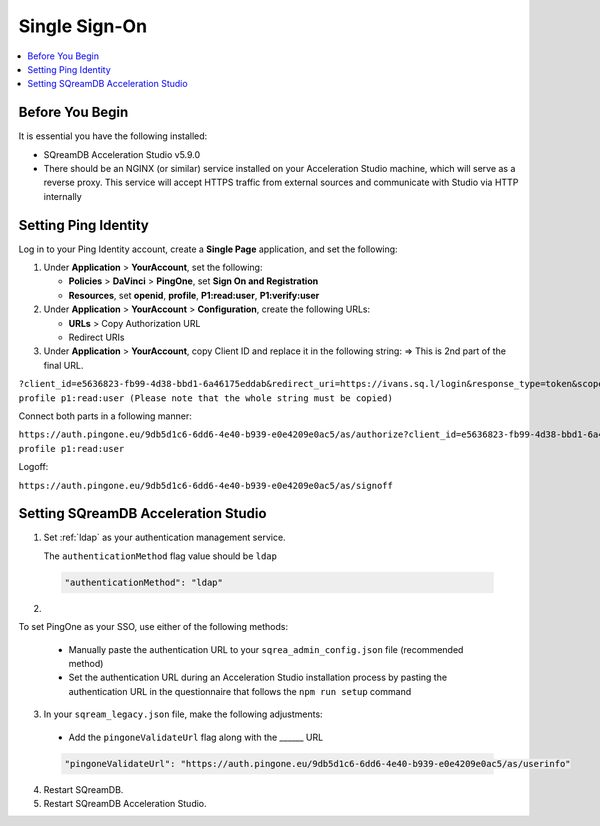 .. _sso:

**************
Single Sign-On
**************


.. contents::
   :local:
   :depth: 1
   
Before You Begin
================

It is essential you have the following installed:

* SQreamDB Acceleration Studio v5.9.0 
* There should be an NGINX (or similar) service installed on your Acceleration Studio machine, which will serve as a reverse proxy. This service will accept HTTPS traffic from external sources and communicate with Studio via HTTP internally
   
Setting Ping Identity
=====================
   
Log in to your Ping Identity account, create a **Single Page** application, and set the following:

1. Under **Application** > **YourAccount**, set the following:

   * **Policies** > **DaVinci** > **PingOne**, set **Sign On and Registration**

   * **Resources**, set **openid**, **profile**, **P1:read:user**, **P1:verify:user**
	
2. Under **Application** > **YourAccount** > **Configuration**, create the following URLs:

   * **URLs** > Copy Authorization URL

   * Redirect URIs 

3. Under **Application** > **YourAccount**, copy Client ID and replace it in the following string: => This is 2nd part of the final URL.

``?client_id=e5636823-fb99-4d38-bbd1-6a46175eddab&redirect_uri=https://ivans.sq.l/login&response_type=token&scope=openid profile p1:read:user (Please note that the whole string must be copied)``

Connect both parts in a following manner:

``https://auth.pingone.eu/9db5d1c6-6dd6-4e40-b939-e0e4209e0ac5/as/authorize?client_id=e5636823-fb99-4d38-bbd1-6a46175eddab&redirect_uri=https://ivans.sq.l/login&response_type=token&scope=openid profile p1:read:user``

Logoff:

``https://auth.pingone.eu/9db5d1c6-6dd6-4e40-b939-e0e4209e0ac5/as/signoff``

Setting SQreamDB Acceleration Studio
==========================================================
 
1. Set :ref:`ldap` as your authentication management service.

   The ``authenticationMethod`` flag value should be ``ldap``

  .. code-block::
	
	"authenticationMethod": "ldap"   
 
2. 

To set PingOne as your SSO, use either of the following methods: 
 
   * Manually paste the authentication URL to your ``sqrea_admin_config.json`` file (recommended method)

   * Set the authentication URL during an Acceleration Studio installation process by pasting the authentication URL in the questionnaire that follows the ``npm run setup`` command

3. In your ``sqream_legacy.json`` file, make the following adjustments:

  * Add the ``pingoneValidateUrl`` flag along with the ______ URL
 
  .. code-block::
   
	"pingoneValidateUrl": "https://auth.pingone.eu/9db5d1c6-6dd6-4e40-b939-e0e4209e0ac5/as/userinfo"
	
4. Restart SQreamDB.
5. Restart SQreamDB Acceleration Studio.

